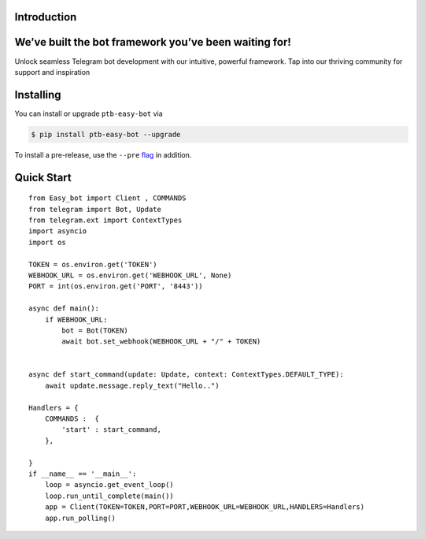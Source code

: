 Introduction
============

We’ve built the bot framework you’ve been waiting for!
======================================================

Unlock seamless Telegram bot development with our intuitive, powerful framework. Tap into our thriving community for support and inspiration

Installing
==========

You can install or upgrade ``ptb-easy-bot`` via

.. code:: shell

    $ pip install ptb-easy-bot --upgrade

To install a pre-release, use the ``--pre`` `flag <https://pip.pypa.io/en/stable/cli/pip_install/#cmdoption-pre>`_ in addition.


Quick Start
===========
::

    from Easy_bot import Client , COMMANDS 
    from telegram import Bot, Update
    from telegram.ext import ContextTypes
    import asyncio
    import os

    TOKEN = os.environ.get('TOKEN')
    WEBHOOK_URL = os.environ.get('WEBHOOK_URL', None)
    PORT = int(os.environ.get('PORT', '8443'))

    async def main():
        if WEBHOOK_URL:
            bot = Bot(TOKEN)
            await bot.set_webhook(WEBHOOK_URL + "/" + TOKEN)

        
    async def start_command(update: Update, context: ContextTypes.DEFAULT_TYPE):
        await update.message.reply_text("Hello..")

    Handlers = {
        COMMANDS :  {
            'start' : start_command,
        },
        
    }
    if __name__ == '__main__':
        loop = asyncio.get_event_loop()
        loop.run_until_complete(main())
        app = Client(TOKEN=TOKEN,PORT=PORT,WEBHOOK_URL=WEBHOOK_URL,HANDLERS=Handlers)
        app.run_polling()
    
